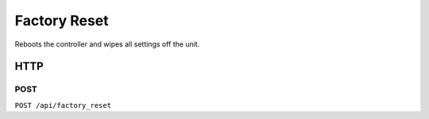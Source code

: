 Factory Reset
#############

Reboots the controller and wipes all settings off the unit.

HTTP
****

POST
====

``POST /api/factory_reset``
